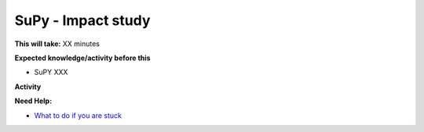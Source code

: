SuPy - Impact study
~~~~~~~~~~~~~~~~~~~~~~~~~~~~



**This will take:**  XX minutes

**Expected knowledge/activity before this**

-  SuPY XXX

**Activity**



**Need Help:**

-  `What to do if you are stuck <Stuck?>`__
